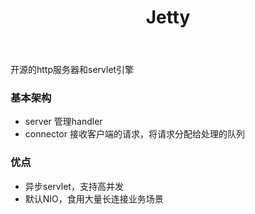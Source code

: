 #+title:Jetty
开源的http服务器和servlet引擎

*** 基本架构
- server 管理handler
- connector 接收客户端的请求，将请求分配给处理的队列

*** 优点
- 异步servlet，支持高并发
- 默认NIO，食用大量长连接业务场景
